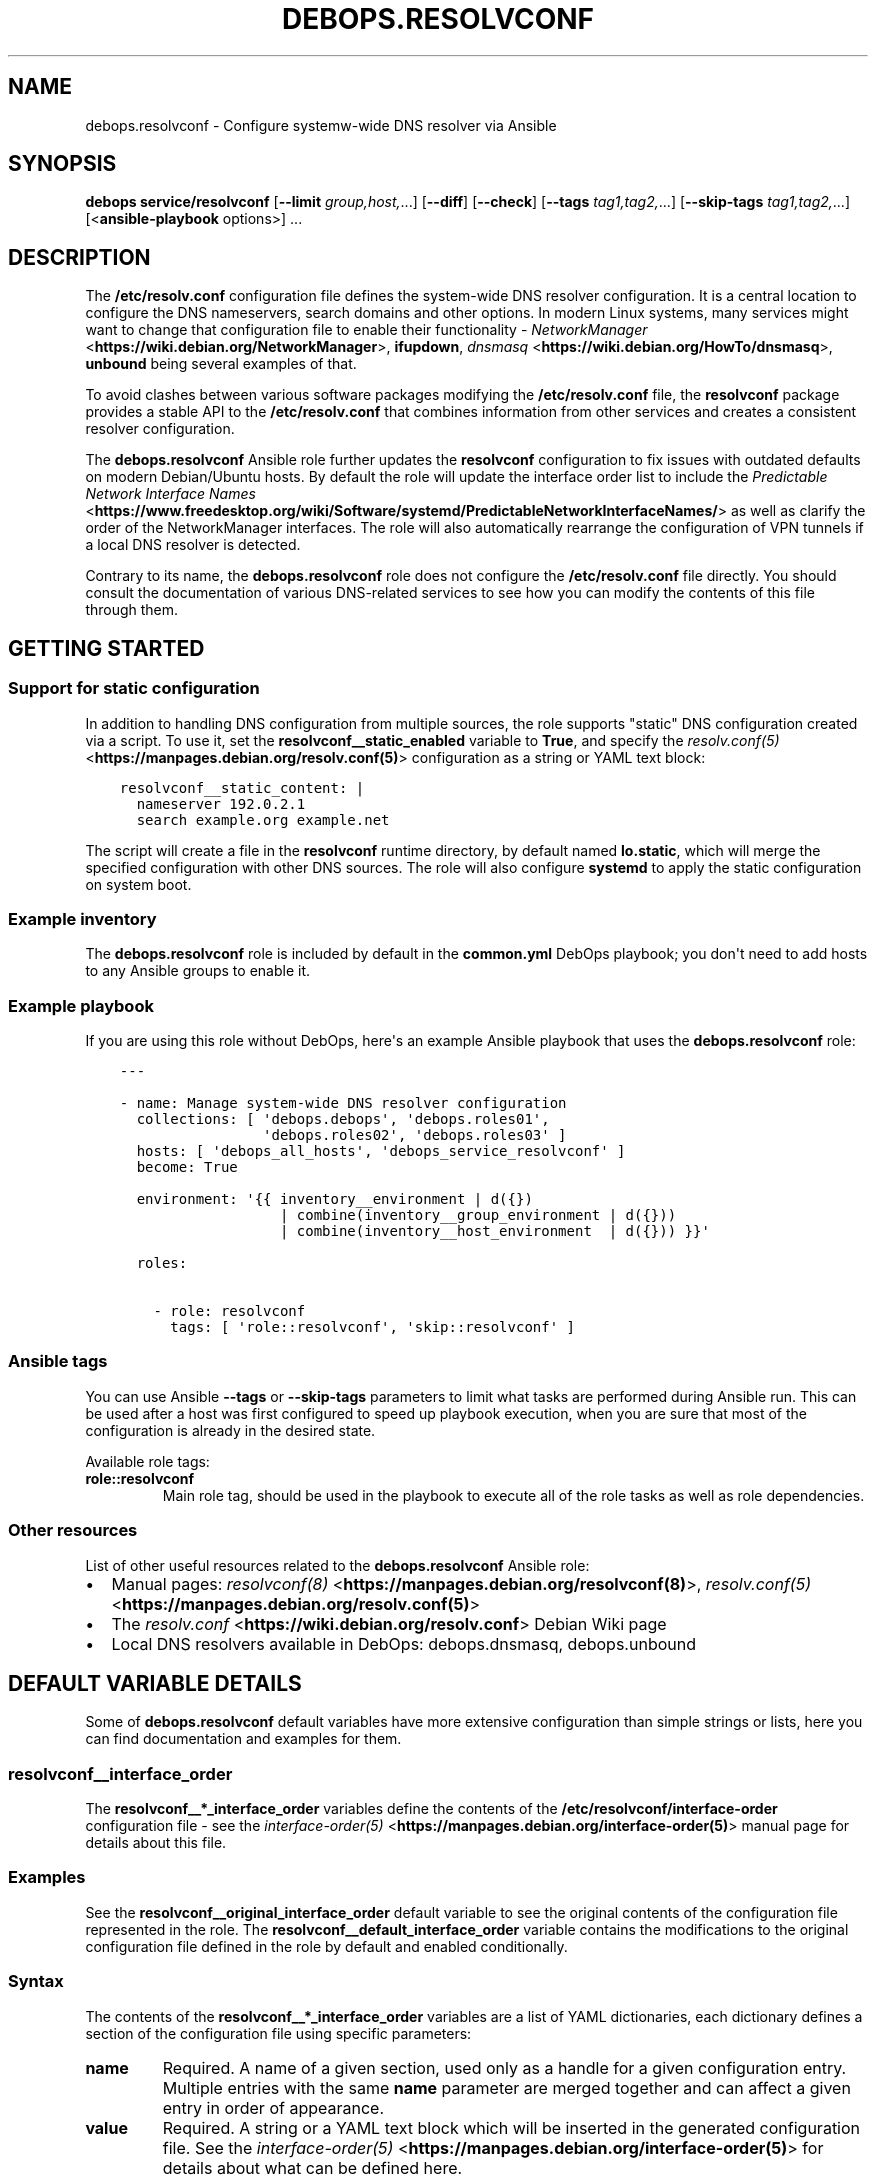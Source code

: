 .\" Man page generated from reStructuredText.
.
.TH "DEBOPS.RESOLVCONF" "5" "Feb 17, 2022" "v2.2.6" "DebOps"
.SH NAME
debops.resolvconf \- Configure systemw-wide DNS resolver via Ansible
.
.nr rst2man-indent-level 0
.
.de1 rstReportMargin
\\$1 \\n[an-margin]
level \\n[rst2man-indent-level]
level margin: \\n[rst2man-indent\\n[rst2man-indent-level]]
-
\\n[rst2man-indent0]
\\n[rst2man-indent1]
\\n[rst2man-indent2]
..
.de1 INDENT
.\" .rstReportMargin pre:
. RS \\$1
. nr rst2man-indent\\n[rst2man-indent-level] \\n[an-margin]
. nr rst2man-indent-level +1
.\" .rstReportMargin post:
..
.de UNINDENT
. RE
.\" indent \\n[an-margin]
.\" old: \\n[rst2man-indent\\n[rst2man-indent-level]]
.nr rst2man-indent-level -1
.\" new: \\n[rst2man-indent\\n[rst2man-indent-level]]
.in \\n[rst2man-indent\\n[rst2man-indent-level]]u
..
.SH SYNOPSIS
.sp
\fBdebops service/resolvconf\fP [\fB\-\-limit\fP \fIgroup,host,\fP\&...] [\fB\-\-diff\fP] [\fB\-\-check\fP] [\fB\-\-tags\fP \fItag1,tag2,\fP\&...] [\fB\-\-skip\-tags\fP \fItag1,tag2,\fP\&...] [<\fBansible\-playbook\fP options>] ...
.SH DESCRIPTION
.sp
The \fB/etc/resolv.conf\fP configuration file defines the system\-wide DNS
resolver configuration. It is a central location to configure the DNS
nameservers, search domains and other options. In modern Linux systems, many
services might want to change that configuration file to enable their
functionality \- \fI\%NetworkManager\fP <\fBhttps://wiki.debian.org/NetworkManager\fP>, \fBifupdown\fP, \fI\%dnsmasq\fP <\fBhttps://wiki.debian.org/HowTo/dnsmasq\fP>, \fBunbound\fP
being several examples of that.
.sp
To avoid clashes between various software packages modifying the
\fB/etc/resolv.conf\fP file, the \fBresolvconf\fP package provides a stable API
to the \fB/etc/resolv.conf\fP that combines information from other services
and creates a consistent resolver configuration.
.sp
The \fBdebops.resolvconf\fP Ansible role further updates the \fBresolvconf\fP
configuration to fix issues with outdated defaults on modern Debian/Ubuntu
hosts. By default the role will update the interface order list to include the
\fI\%Predictable Network Interface Names\fP <\fBhttps://www.freedesktop.org/wiki/Software/systemd/PredictableNetworkInterfaceNames/\fP> as well as clarify the order of the
NetworkManager interfaces. The role will also automatically rearrange the
configuration of VPN tunnels if a local DNS resolver is detected.
.sp
Contrary to its name, the \fBdebops.resolvconf\fP role does not configure the
\fB/etc/resolv.conf\fP file directly. You should consult the documentation of
various DNS\-related services to see how you can modify the contents of this
file through them.
.SH GETTING STARTED
.SS Support for static configuration
.sp
In addition to handling DNS configuration from multiple sources, the role
supports "static" DNS configuration created via a script. To use it, set the
\fBresolvconf__static_enabled\fP variable to \fBTrue\fP, and specify the
\fI\%resolv.conf(5)\fP <\fBhttps://manpages.debian.org/resolv.conf(5)\fP> configuration as a string or YAML text block:
.INDENT 0.0
.INDENT 3.5
.sp
.nf
.ft C
resolvconf__static_content: |
  nameserver 192.0.2.1
  search example.org example.net
.ft P
.fi
.UNINDENT
.UNINDENT
.sp
The script will create a file in the \fBresolvconf\fP runtime directory,
by default named \fBlo.static\fP, which will merge the specified
configuration with other DNS sources. The role will also configure
\fBsystemd\fP to apply the static configuration on system boot.
.SS Example inventory
.sp
The \fBdebops.resolvconf\fP role is included by default in the \fBcommon.yml\fP
DebOps playbook; you don\(aqt need to add hosts to any Ansible groups to enable
it.
.SS Example playbook
.sp
If you are using this role without DebOps, here\(aqs an example Ansible playbook
that uses the \fBdebops.resolvconf\fP role:
.INDENT 0.0
.INDENT 3.5
.sp
.nf
.ft C
\-\-\-

\- name: Manage system\-wide DNS resolver configuration
  collections: [ \(aqdebops.debops\(aq, \(aqdebops.roles01\(aq,
                 \(aqdebops.roles02\(aq, \(aqdebops.roles03\(aq ]
  hosts: [ \(aqdebops_all_hosts\(aq, \(aqdebops_service_resolvconf\(aq ]
  become: True

  environment: \(aq{{ inventory__environment | d({})
                   | combine(inventory__group_environment | d({}))
                   | combine(inventory__host_environment  | d({})) }}\(aq

  roles:

    \- role: resolvconf
      tags: [ \(aqrole::resolvconf\(aq, \(aqskip::resolvconf\(aq ]

.ft P
.fi
.UNINDENT
.UNINDENT
.SS Ansible tags
.sp
You can use Ansible \fB\-\-tags\fP or \fB\-\-skip\-tags\fP parameters to limit what
tasks are performed during Ansible run. This can be used after a host was first
configured to speed up playbook execution, when you are sure that most of the
configuration is already in the desired state.
.sp
Available role tags:
.INDENT 0.0
.TP
.B \fBrole::resolvconf\fP
Main role tag, should be used in the playbook to execute all of the role
tasks as well as role dependencies.
.UNINDENT
.SS Other resources
.sp
List of other useful resources related to the \fBdebops.resolvconf\fP Ansible role:
.INDENT 0.0
.IP \(bu 2
Manual pages: \fI\%resolvconf(8)\fP <\fBhttps://manpages.debian.org/resolvconf(8)\fP>, \fI\%resolv.conf(5)\fP <\fBhttps://manpages.debian.org/resolv.conf(5)\fP>
.IP \(bu 2
The \fI\%resolv.conf\fP <\fBhttps://wiki.debian.org/resolv.conf\fP> Debian Wiki page
.IP \(bu 2
Local DNS resolvers available in DebOps: debops.dnsmasq,
debops.unbound
.UNINDENT
.SH DEFAULT VARIABLE DETAILS
.sp
Some of \fBdebops.resolvconf\fP default variables have more extensive
configuration than simple strings or lists, here you can find documentation and
examples for them.
.SS resolvconf__interface_order
.sp
The \fBresolvconf__*_interface_order\fP variables define the contents of the
\fB/etc/resolvconf/interface\-order\fP configuration file \- see the
\fI\%interface\-order(5)\fP <\fBhttps://manpages.debian.org/interface-order(5)\fP> manual page for details about this file.
.SS Examples
.sp
See the \fBresolvconf__original_interface_order\fP default variable to see
the original contents of the configuration file represented in the role. The
\fBresolvconf__default_interface_order\fP variable contains the
modifications to the original configuration file defined in the role by default
and enabled conditionally.
.SS Syntax
.sp
The contents of the \fBresolvconf__*_interface_order\fP variables are a list of
YAML dictionaries, each dictionary defines a section of the configuration file
using specific parameters:
.INDENT 0.0
.TP
.B \fBname\fP
Required. A name of a given section, used only as a handle for a given
configuration entry. Multiple entries with the same \fBname\fP parameter are
merged together and can affect a given entry in order of appearance.
.TP
.B \fBvalue\fP
Required. A string or a YAML text block which will be inserted in the
generated configuration file. See the \fI\%interface\-order(5)\fP <\fBhttps://manpages.debian.org/interface-order(5)\fP> for details
about what can be defined here.
.TP
.B \fBcomment\fP
Optional. A string or YAML text block with additional comments about a given
configuration entry.
.TP
.B \fBstate\fP
Optional. If not specified or \fBpresent\fP, a given configuration section will
be included in the generated configuration file. If \fBabsent\fP,
a configuration section will be removed from the generated configuration
file. If \fBignore\fP, a given configuration entry will not be evaluated by the
role during its execution.
.TP
.B \fBcopy_id_from\fP
Optional. Name of a configuration entry (its \fBname\fP parameter) from which
a given entry should copy its internal "id" value. This can be used to rougly
place a given configuration entry near the specified configuration section
without the need to modify the order of all of the other entries.
.TP
.B \fBweight\fP
Optional. A positive or negative number which defines an additional "weight"
of a given entry relative to other configuration entries. This parameter can
be used to fine\-tune the order of the configuration sections in the generated
configuration file.
.UNINDENT
.SH AUTHOR
Maciej Delmanowski
.SH COPYRIGHT
2014-2022, Maciej Delmanowski, Nick Janetakis, Robin Schneider and others
.\" Generated by docutils manpage writer.
.
